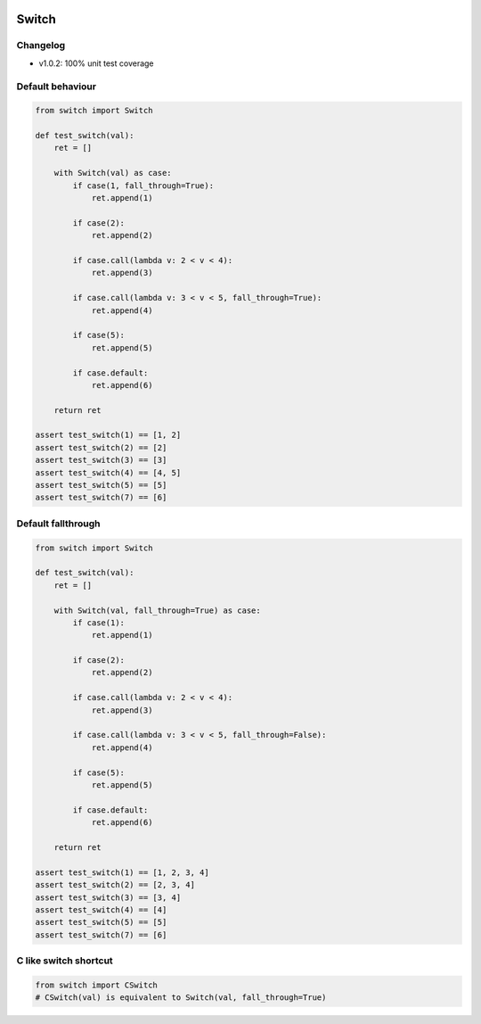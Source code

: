.. image:: https://travis-ci.org/canni/switch.svg?branch=v1.0.2
   :target: https://travis-ci.org/canni/switch

.. image:: https://coveralls.io/repos/canni/switch/badge.png?branch=v1.0.2
   :target: https://coveralls.io/r/canni/switch?branch=v1.0.2

.. image:: https://pypip.in/download/switch/badge.png
    :target: https://pypi.python.org/pypi/switch/
    :alt: Downloads


Switch
======

Changelog
---------

- v1.0.2: 100% unit test coverage


Default behaviour
-----------------

.. code-block:: python

   from switch import Switch

   def test_switch(val):
       ret = []

       with Switch(val) as case:
           if case(1, fall_through=True):
               ret.append(1)

           if case(2):
               ret.append(2)

           if case.call(lambda v: 2 < v < 4):
               ret.append(3)

           if case.call(lambda v: 3 < v < 5, fall_through=True):
               ret.append(4)

           if case(5):
               ret.append(5)

           if case.default:
               ret.append(6)

       return ret

   assert test_switch(1) == [1, 2]
   assert test_switch(2) == [2]
   assert test_switch(3) == [3]
   assert test_switch(4) == [4, 5]
   assert test_switch(5) == [5]
   assert test_switch(7) == [6]


Default fallthrough
-------------------

.. code-block:: python

   from switch import Switch

   def test_switch(val):
       ret = []

       with Switch(val, fall_through=True) as case:
           if case(1):
               ret.append(1)

           if case(2):
               ret.append(2)

           if case.call(lambda v: 2 < v < 4):
               ret.append(3)

           if case.call(lambda v: 3 < v < 5, fall_through=False):
               ret.append(4)

           if case(5):
               ret.append(5)

           if case.default:
               ret.append(6)

       return ret

   assert test_switch(1) == [1, 2, 3, 4]
   assert test_switch(2) == [2, 3, 4]
   assert test_switch(3) == [3, 4]
   assert test_switch(4) == [4]
   assert test_switch(5) == [5]
   assert test_switch(7) == [6]


C like switch shortcut
----------------------

.. code-block:: python

   from switch import CSwitch
   # CSwitch(val) is equivalent to Switch(val, fall_through=True)
